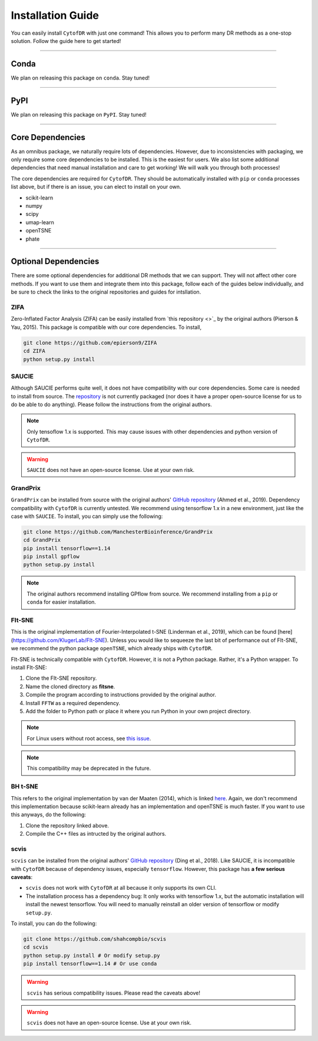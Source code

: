 ######################
Installation Guide
######################

You can easily install ``CytofDR`` with just one command! This allows you to perform many DR methods as
a one-stop solution. Follow the guide here to get started!

---------

***********
Conda
***********

We plan on releasing this package on ``conda``. Stay tuned!


---------

***********
PyPI
***********

We plan on releasing this package on ``PyPI``. Stay tuned!

---------

*********************
Core Dependencies
*********************

As an omnibus package, we naturally require lots of dependencies. However, due to inconsistencies
with packaging, we only require some core dependencies to be installed. This is the easiest for
users. We also list some additional dependencies that need manual installation and care to get
working! We will walk you through both processes!

The core dependencies are required for ``CytofDR``. They should be automatically installed with
``pip`` or ``conda`` processes list above, but if there is an issue, you can elect to install on
your own.

* scikit-learn
* numpy
* scipy
* umap-learn
* openTSNE
* phate

-------------

***********************
Optional Dependencies
***********************

There are some optional dependencies for additional DR methods that we can support.
They will not affect other core methods. If you want to use them and integrate them into this
package, follow each of the guides below individually, and be sure to check the links to the
original repositories and guides for intsllation.


ZIFA
------

Zero-Inflated Factor Analysis (ZIFA) can be easily installed from `this repository <>`_ by the original
authors (Pierson & Yau, 2015). This package is compatible with our core dependencies. To install,

.. code-block:: shell 

    git clone https://github.com/epierson9/ZIFA
    cd ZIFA
    python setup.py install


SAUCIE
-------

Although SAUCIE performs quite well, it does not have compatibility with our core dependencies. Some care
is needed to install from source. The `repository <https://github.com/KrishnaswamyLab/SAUCIE>`_ is not
currently packaged (nor does it have a proper open-source license for us to do be able to do anything).
Please follow the instructions from the original authors.

.. note::

    Only tensoflow 1.x is supported. This may cause issues with other dependencies and python version of
    ``CytofDR``.

.. warning::

    ``SAUCIE`` does not have an open-source license. Use at your own risk.


GrandPrix
----------

``GrandPrix`` can be installed from source with the original authors' `GitHub repository <https://github.com/ManchesterBioinference/GrandPrix>`_
(Ahmed et al., 2019). Dependency compatibility with ``CytofDR`` is currently untested. We recommend using tensorflow 1.x in a new environment,
just like the case with ``SAUCIE``. To install, you can simply use the following:

.. code-block::

    git clone https://github.com/ManchesterBioinference/GrandPrix
    cd GrandPrix
    pip install tensorflow==1.14
    pip install gpflow
    python setup.py install

.. note::

    The original authors recommend installing GPflow from source. We recommend installing from a ``pip`` or ``conda``
    for easier installation.


FIt-SNE
--------

This is the original implementation of Fourier-Interpolated t-SNE (Linderman et al., 2019), which can be found
[here](https://github.com/KlugerLab/FIt-SNE). Unless you would like to sequeeze the last bit of performance out
of FIt-SNE, we recommend the python package ``openTSNE``, which already ships with ``CytofDR``.

FIt-SNE is technically compatible with ``CytofDR``. However, it is not a Python package. Rather, it's a Python
wrapper. To install FIt-SNE: 

1. Clone the FIt-SNE repository.
2. Name the cloned directory as **fitsne**.
3. Compile the program according to instructions provided by the original author.
4. Install ``FFTW`` as a required dependency.
5. Add the folder to Python path or place it where you run Python in your own project directory.

.. note:: 

    For Linux users without root access, see `this issue <https://github.com/KlugerLab/FIt-SNE/issues/35>`_.

.. note::

    This compatibility may be deprecated in the future.


BH t-SNE
---------

This refers to the original implementation by van der Maaten (2014), which is linked 
`here <https://github.com/lvdmaaten/bhtsne>`_. Again, we don't recommend this implementation because scikit-learn
already has an implementation and openTSNE is much faster. If you want to use this anyways, do the following:

1. Clone the repository linked above.
2. Compile the C++ files as intructed by the original authors.


scvis
-------

``scvis`` can be installed from the original authors' `GitHub repository <https://github.com/shahcompbio/scvis>`_
(Ding et al., 2018). Like SAUCIE, it is incompatible with ``CytofDR`` because of dependency issues, especially
``tensorflow``. However, this package has **a few serious caveats**:

* ``scvis`` does not work with ``CytofDR`` at all because it only supports its own CLI.
* The installation process has a dependency bug: It only works with tensorflow 1.x, but the automatic installation
  will install the newest tensorflow. You will need to manually reinstall an older version of tensorflow or
  modify ``setup.py``.

To install, you can do the following:

.. code-block:: shell

    git clone https://github.com/shahcompbio/scvis
    cd scvis
    python setup.py install # Or modify setup.py
    pip install tensorflow==1.14 # Or use conda

.. warning::

    ``scvis`` has serious compatibility issues. Please read the caveats above!

.. warning::

    ``scvis`` does not have an open-source license. Use at your own risk.


